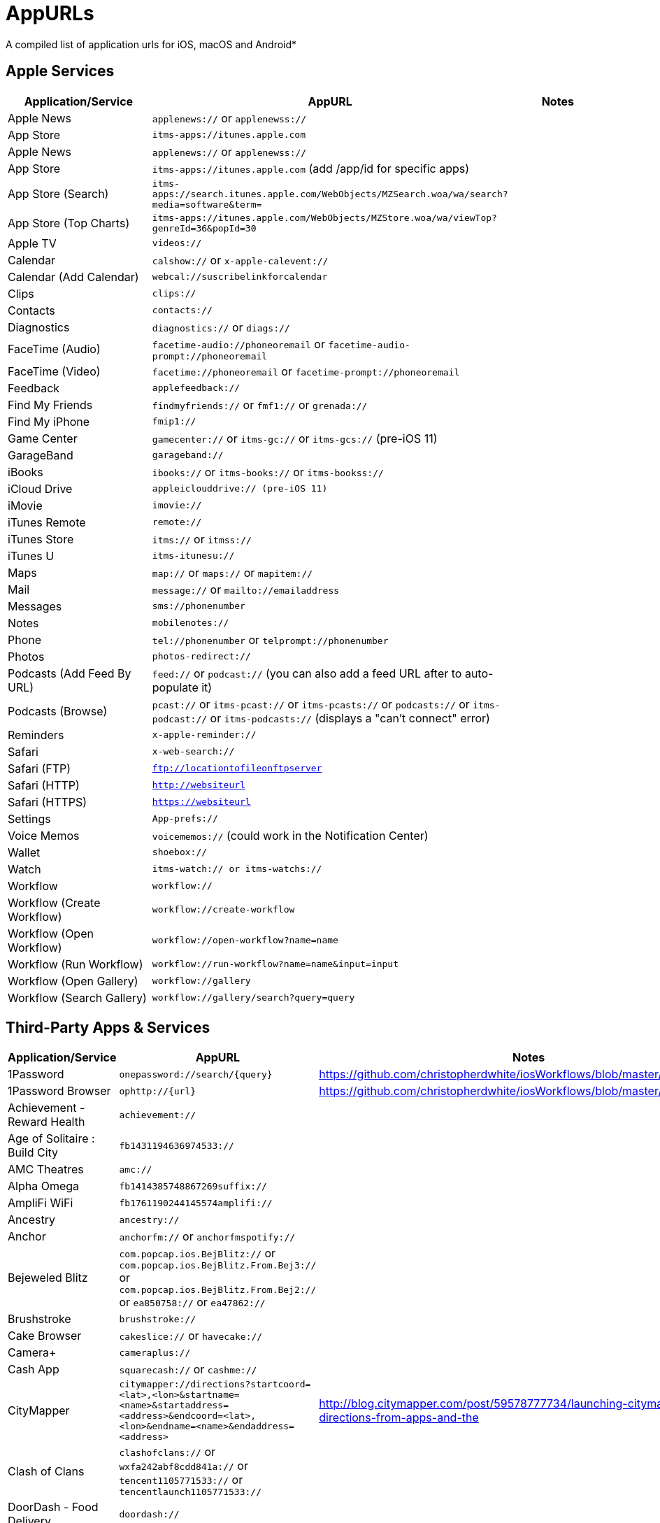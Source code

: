 = AppURLs

A compiled list of application urls for iOS, macOS and Android* 


== Apple Services

|===
|Application/Service |AppURL | Notes

|Apple News
|`applenews://` or `applenewss://`
|

|App Store
|`itms-apps://itunes.apple.com`
| 


|Apple News 
|`applenews://` or `applenewss://`
|

|App Store 
|`itms-apps://itunes.apple.com` (add /app/id for specific apps)
|

|App Store (Search) 
|`itms-apps://search.itunes.apple.com/WebObjects/MZSearch.woa/wa/search?media=software&term=`
|

|App Store (Top Charts) 
|`itms-apps://itunes.apple.com/WebObjects/MZStore.woa/wa/viewTop?genreId=36&popId=30`
|

|Apple TV 
|`videos://`
|

|Calendar 
|`calshow://` or `x-apple-calevent://`
|

|Calendar (Add Calendar) 
|`webcal://suscribelinkforcalendar`
|

|Clips 
|`clips://`
|

|Contacts 
|`contacts://`
|

|Diagnostics 
|`diagnostics://` or `diags://`
|

|FaceTime (Audio) 
|`facetime-audio://phoneoremail` or `facetime-audio-prompt://phoneoremail`
|

|FaceTime (Video) 
|`facetime://phoneoremail` or `facetime-prompt://phoneoremail`
|

|Feedback 
|`applefeedback://`
|

|Find My Friends 
|`findmyfriends://` or `fmf1://` or `grenada://`
|

|Find My iPhone 
|`fmip1://`
|

|Game Center 
|`gamecenter://` or `itms-gc://` or `itms-gcs://` (pre-iOS 11)
|

|GarageBand 
|`garageband://`
|

|iBooks 
|`ibooks://` or `itms-books://` or `itms-bookss://`
|

|iCloud Drive 
|`appleiclouddrive:// (pre-iOS 11)`
|

|iMovie 
|`imovie://`
|

|iTunes Remote 
|`remote://`
|

|iTunes Store 
|`itms://` or `itmss://`
|

|iTunes U 
|`itms-itunesu://`
|

|Maps 
|`map://` or `maps://` or `mapitem://`
|

|Mail 
|`message://` or `mailto://emailaddress`
|

|Messages 
|`sms://phonenumber`
|

|Notes 
|`mobilenotes://`
|

|Phone 
|`tel://phonenumber` or `telprompt://phonenumber`
|

|Photos 
|`photos-redirect://`
|

|Podcasts (Add Feed By URL) 
|`feed://` or `podcast://` (you can also add a feed URL after to auto-populate it)
|

|Podcasts (Browse) 
|`pcast://` or `itms-pcast://` or `itms-pcasts://` or `podcasts://` or `itms-podcast://` or `itms-podcasts://` (displays a "can't connect" error)
|

|Reminders 
|`x-apple-reminder://`
|

|Safari 
|`x-web-search://`
|

|Safari (FTP) 
|`ftp://locationtofileonftpserver`
|

|Safari (HTTP) 
|`http://websiteurl`
|

|Safari (HTTPS) 
|`https://websiteurl`
|

|Settings 
|`App-prefs://`
|

|Voice Memos 
|`voicememos://` (could work in the Notification Center)
|

|Wallet 
|`shoebox://`
|

|Watch 
|`itms-watch:// or itms-watchs://`
|

|Workflow 
|`workflow://`
|

|Workflow (Create Workflow) 
|`workflow://create-workflow`
|

|Workflow (Open Workflow) 
|`workflow://open-workflow?name=name`
|

|Workflow (Run Workflow) 
|`workflow://run-workflow?name=name&input=input`
|

|Workflow (Open Gallery) 
|`workflow://gallery`
|

|Workflow (Search Gallery) 
|`workflow://gallery/search?query=query`
|
|===
== Third-Party Apps & Services

|===
|Application/Service |AppURL | Notes

|1Password 
|`onepassword://search/{query}`
|https://github.com/christopherdwhite/iosWorkflows/blob/master/1password.md

|1Password Browser 
|`ophttp://{url}`
|https://github.com/christopherdwhite/iosWorkflows/blob/master/1password.md

|Achievement - Reward Health 
|`achievement://`
|

|Age of Solitaire : Build City 
|`fb1431194636974533://`
|

|AMC Theatres 
|`amc://`
|

|Alpha Omega 
|`fb1414385748867269suffix://`
|

|AmpliFi WiFi 
|`fb1761190244145574amplifi://`
|

|Ancestry 
|`ancestry://`
|

|Anchor 
|`anchorfm://` or `anchorfmspotify://`
|

|Bejeweled Blitz 
|`com.popcap.ios.BejBlitz://` or `com.popcap.ios.BejBlitz.From.Bej3://` or `com.popcap.ios.BejBlitz.From.Bej2://` or `ea850758://` or `ea47862://`
|

|Brushstroke 
|`brushstroke://`
|

|Cake Browser 
|`cakeslice://` or `havecake://`
|

|Camera+ 
|`cameraplus://`
|

|Cash App 
|`squarecash://` or `cashme://`
|

|CityMapper 
|`citymapper://directions?startcoord=<lat>,<lon>&startname=<name>&startaddress=<address>&endcoord=<lat>,<lon>&endname=<name>&endaddress=<address>`
|http://blog.citymapper.com/post/59578777734/launching-citymapper-directions-from-apps-and-the

|Clash of Clans 
|`clashofclans://` or `wxfa242abf8cdd841a://` or `tencent1105771533://` or `tencentlaunch1105771533://`
|

|DoorDash - Food Delivery 
|`doordash://`
|

|Draw Something 
|`fb225826214141508paid://`
|

|DropBox 
|`dbapi-1://`
|

|DuckDuckGo Privacy Browser 
|`ddgLaunch://` or `ddgQuickLink://`
|

|Duolingo 
|`duolingo://` or `com.duolingo.DuolingoMobile`
|

|Evernote 
|`evernote://x-callback-url/[action]?[action parameters]&[x-callback parameters]`
|https://github.com/evernote/evernote-ios-x-callback-url

|Facebook 
|`fb://`
|

|Facetune 
|`facetune://`
|

|Fandango 
|`fandango://`
|

|Fitbit 
|`fitbit://`
|

|Flickr 
|`flickr://`
|

|Gboard 
|`gboard://`
|

|Gmail - Email by Google 
|`googlegmail://`
|

|Goodreads: Book Reviews 
|`goodreads://`
|

|Google 
|`google://`
|

|Google Assistant 
|`googleassistant://`
|

|Google Calendar 
|`googlecalendar://`
|

|Google Docs 
|`googledocs:// or googledocs-v2:// or com.google.sso.263492796725://`
|

|Google Chrome 
|`googlechrome://`
|

|Google Drive 
|`googledrive://`
|

|Google Earth 
|`googleearth:// or comgoogleearth://`
|

|Google Keep 
|`comgooglekeep://`
|

|Google Maps - GPS Navigation 
|`googlemaps://`
|

|Google Photos 
|`googlephotos://`
|

|Google Sheets 
|`googlesheets://`
|

|Google Translate 
|`googletranslate://`
|

|Google Voice 
|`googlevoice://`
|

|Halide Camera 
|`halide://`
|

|HBO GO 
|`hbogo://`
|

|HBO NOW 
|`hbonow://`
|

|Hulu: Watch TV Shows & Movies 
|`hulu://`
|

|Hyperlapse from Instagram 
|`hyperlapse://`
|

|IMDb Movies & TV 
|`imdb://`
|

|Instagram 
|`instagram://`
|https://www.instagram.com/developer/mobile-sharing/iphone-hooks/

|Instagram Stories 
|`instagram-stories://share`
|https://developers.facebook.com/docs/instagram/sharing-to-stories/

|LastPass Password Manager 
|`lastpass://`
|

|Launch Center Pro 
|`launch://`
|

|Litely 
|`litely://`
|

|Messenger 
|`fb-messenger://`
|

|MoviePass 
|`moviepass://`
|

|Netflix 
|`nflx://`
|

|PayPal: Mobile Cash 
|`paypal://`
|

|PhotoScan by Google Photos 
|`photoscan://`
|

|Pinterest 
|`pinterest://`
|

|Signal - Private Messenger 
|`sgnl://`
|

|Skype for iPhone 
|`skype://`
|

|Snapchat 
|`snapchat://`
|

|Speedtest by Ookla 
|`speedtest://`
|

|Spotify Music 
|`spotify://`
|

|Steller 
|`steller://`
|

|Tumblr
|`tumblr://`
|

|Twitch 
|`twitch://`
|

|Twitter 
|`twitter://`
|

|TweetBot for Twitter 
|`tweetbot://`
|

|Vimeo 
|`vimeo://`
|

|VSCO 
|`vsco://`
|

|Waze Navigation & Live Traffic 
|`waze://`
|

|WhatsApp Messenger 
|`whatsapp://`
|

|YouTube: Watch, Listen, Stream 
|`youtube://`
|

|===

== Utilities
* List all installed applications and their appUrls: `https://github.com/wujianguo/iOSAppsInfo`

== References and Additional resources:

- https://ios.gadgethacks.com/news/always-updated-list-ios-app-url-scheme-names-0184033/
- https://github.com/phynet/iOS-URL-Schemes
- http://x-callback-url.com/apps/
- https://app-talk.com/

== Footnotes 

*{sp} - (empty as of now)
